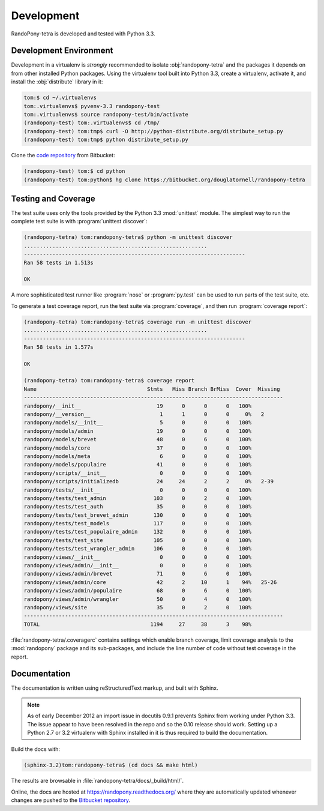 .. _Development-section:

Development
===========

RandoPony-tetra is developed and tested with Python 3.3.


.. _DevelopmentEnvironment-section:

Development Environment
-----------------------

Development in a virtualenv is *strongly* recommended to isolate
:obj:`randopony-tetra` and the packages it depends on from other installed Python packages.
Using the virtualenv tool built into Python 3.3,
create a virtualenv,
activate it,
and install the :obj:`distribute` library in it:

.. code-block:: sh

   tom:$ cd ~/.virtualenvs
   tom:.virtualenvs$ pyvenv-3.3 randopony-test
   tom:.virtualenvs$ source randopony-test/bin/activate
   (randopony-test) tom:.virtualenvs$ cd /tmp/
   (randopony-test) tom:tmp$ curl -O http://python-distribute.org/distribute_setup.py
   (randopony-test) tom:tmp$ python distribute_setup.py

Clone the `code repository`_ from Bitbucket:

.. code-block:: sh

   (randopony-test) tom:$ cd python
   (randopony-test) tom:python$ hg clone https://bitbucket.org/douglatornell/randopony-tetra

.. _code repository: https://bitbucket.org/douglatornell/randopony-tetra/



.. _TestingAndCoverage-section:

Testing and Coverage
--------------------

The test suite uses only the tools provided by the Python 3.3 :mod:`unittest`
module.
The simplest way to run the complete test suite is with
:program:`unittest discover`:

.. code-block:: sh

   (randopony-tetra) tom:randopony-tetra$ python -m unittest discover
   ..........................................................
   ----------------------------------------------------------------------
   Ran 58 tests in 1.513s

   OK

A more sophisticated test runner like :program:`nose` or :program:`py.test`
can be used to run parts of the test suite, etc.

To generate a test coverage report,
run the test suite via :program:`coverage`,
and then run :program:`coverage report`:

.. code-block:: sh

   (randopony-tetra) tom:randopony-tetra$ coverage run -m unittest discover
   ..........................................................
   ----------------------------------------------------------------------
   Ran 58 tests in 1.577s

   OK

   (randopony-tetra) tom:randopony-tetra$ coverage report
   Name                                   Stmts   Miss Branch BrMiss  Cover  Missing
   ----------------------------------------------------------------------------------
   randopony/__init__                        19      0      0      0   100%
   randopony/__version__                      1      1      0      0     0%   2
   randopony/models/__init__                  5      0      0      0   100%
   randopony/models/admin                    19      0      0      0   100%
   randopony/models/brevet                   48      0      6      0   100%
   randopony/models/core                     37      0      0      0   100%
   randopony/models/meta                      6      0      0      0   100%
   randopony/models/populaire                41      0      0      0   100%
   randopony/scripts/__init__                 0      0      0      0   100%
   randopony/scripts/initializedb            24     24      2      2     0%   2-39
   randopony/tests/__init__                   0      0      0      0   100%
   randopony/tests/test_admin               103      0      2      0   100%
   randopony/tests/test_auth                 35      0      0      0   100%
   randopony/tests/test_brevet_admin        130      0      0      0   100%
   randopony/tests/test_models              117      0      0      0   100%
   randopony/tests/test_populaire_admin     132      0      0      0   100%
   randopony/tests/test_site                105      0      0      0   100%
   randopony/tests/test_wrangler_admin      106      0      0      0   100%
   randopony/views/__init__                   0      0      0      0   100%
   randopony/views/admin/__init__             0      0      0      0   100%
   randopony/views/admin/brevet              71      0      6      0   100%
   randopony/views/admin/core                42      2     10      1    94%   25-26
   randopony/views/admin/populaire           68      0      6      0   100%
   randopony/views/admin/wrangler            50      0      4      0   100%
   randopony/views/site                      35      0      2      0   100%
   ----------------------------------------------------------------------------------
   TOTAL                                   1194     27     38      3    98%

:file:`randopony-tetra/.coveragerc` contains settings which enable branch
coverage,
limit coverage analysis to the :mod:`randopony` package and its sub-packages,
and include the line number of code without test coverage in the report.


.. _Documentation-section:

Documentation
-------------

The documentation is written using reStructuredText markup,
and built with Sphinx.

.. note::

   As of early December 2012 an import issue in docutils 0.9.1 prevents Sphinx
   from working under Python 3.3.
   The issue appear to have been resolved in the repo and so the 0.10 release
   should work.
   Setting up a Python 2.7 or 3.2 virtualenv with Sphinx installed in it is
   thus required to build the documentation.

Build the docs with:

.. code-block:: sh

   (sphinx-3.2)tom:randopony-tetra$ (cd docs && make html)

The results are browsable in :file:`randopony-tetra/docs/_build/html/`.

Online,
the docs are hosted at https://randopony.readthedocs.org/ where they
are automatically updated whenever changes are pushed to the `Bitbucket
repository`_.

.. _Bitbucket repository: https://bitbucket.org/douglatornell/randopony-tetra/
